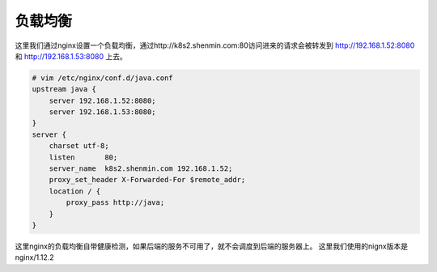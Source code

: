 负载均衡
#########


这里我们通过nginx设置一个负载均衡，通过http://k8s2.shenmin.com:80访问进来的请求会被转发到 http://192.168.1.52:8080 和 http://192.168.1.53:8080 上去。

.. code-block:: bash

    # vim /etc/nginx/conf.d/java.conf
    upstream java {
        server 192.168.1.52:8080;
        server 192.168.1.53:8080;
    }
    server {
        charset utf-8;
        listen       80;
        server_name  k8s2.shenmin.com 192.168.1.52;
        proxy_set_header X-Forwarded-For $remote_addr;
        location / {
            proxy_pass http://java;
        }
    }

这里nginx的负载均衡自带健康检测，如果后端的服务不可用了，就不会调度到后端的服务器上。 这里我们使用的nignx版本是  nginx/1.12.2